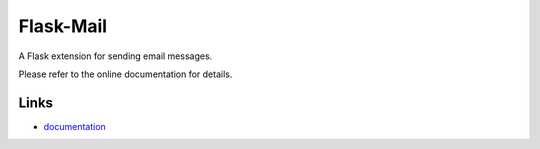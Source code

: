 
Flask-Mail
----------

A Flask extension for sending email messages.

Please refer to the online documentation for details.

Links
`````

* `documentation <http://packages.python.org/Flask-Mail>`_


